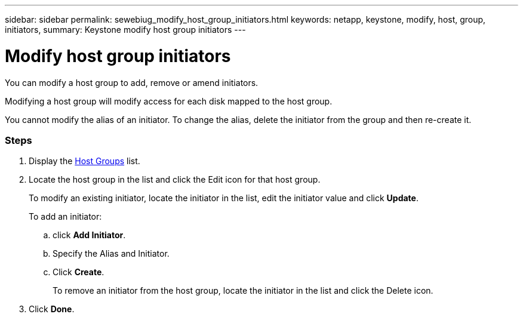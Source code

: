 ---
sidebar: sidebar
permalink: sewebiug_modify_host_group_initiators.html
keywords: netapp, keystone, modify, host, group, initiators,
summary: Keystone modify host group initiators
---

= Modify host group initiators
:hardbreaks:
:nofooter:
:icons: font
:linkattrs:
:imagesdir: ./media/

//
// This file was created with NDAC Version 2.0 (August 17, 2020)
//
// 2020-10-20 10:59:39.471811
//

[.lead]
You can modify a host group to add, remove or amend initiators.

Modifying a host group will modify access for each disk mapped to the host group.

You cannot modify the alias of an initiator. To change the alias, delete the initiator from the group and then re-create it.

=== Steps

. Display the link:sewebiug_view_host_groups.html#view-host-groups[Host Groups] list.
. Locate the host group in the list and click the Edit icon for that host group.
+
To modify an existing initiator, locate the initiator in the list, edit the initiator value and click *Update*.
+
To add an initiator:

.. click *Add Initiator*.
.. Specify the Alias and Initiator.
.. Click *Create*.
+
To remove an initiator from the host group, locate the initiator in the list and click the Delete icon.

. Click *Done*.
